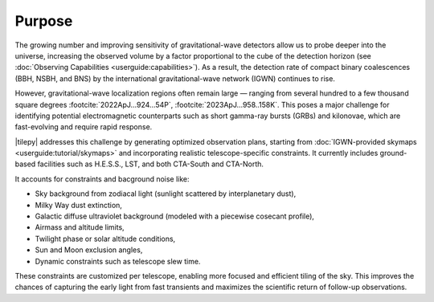 .. _overview:

=======
Purpose
=======

The growing number and improving sensitivity of gravitational-wave detectors allow us to probe deeper into the universe, increasing the observed volume by a factor proportional
to the cube of the detection horizon (see :doc:`Observing Capabilities <userguide:capabilities>`).
As a result, the detection rate of compact binary coalescences (BBH, NSBH, and BNS) by the international gravitational-wave network (IGWN) continues to rise.

However, gravitational-wave localization regions often remain large — ranging from several hundred to a few thousand square degrees :footcite:`2022ApJ...924...54P`, :footcite:`2023ApJ...958..158K`.
This poses a major challenge for identifying potential electromagnetic counterparts such as short gamma-ray bursts (GRBs) and kilonovae, which are fast-evolving and require rapid response.

|tilepy| addresses this challenge by generating optimized observation plans, starting from :doc:`IGWN-provided skymaps <userguide:tutorial/skymaps>` and incorporating realistic telescope-specific constraints.
It currently includes ground-based facilities such as H.E.S.S., LST, and both CTA-South and CTA-North.

It accounts for constraints and bacground noise like:

- Sky background from zodiacal light (sunlight scattered by interplanetary dust),
- Milky Way dust extinction,
- Galactic diffuse ultraviolet background (modeled with a piecewise cosecant profile),
- Airmass and altitude limits,
- Twilight phase or solar altitude conditions,
- Sun and Moon exclusion angles,
- Dynamic constraints such as telescope slew time.

These constraints are customized per telescope, enabling more focused and efficient tiling of the sky.
This improves the chances of capturing the early light from fast transients and maximizes the scientific return of follow-up observations.

.. note:
